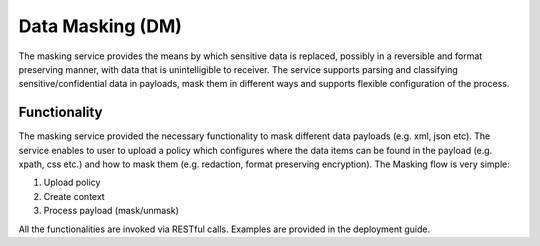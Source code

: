 ##################
Data Masking (DM)
##################

The masking service provides the means by which sensitive data is replaced, possibly in a reversible and format preserving manner, with data that is unintelligible to receiver. The service supports parsing and classifying sensitive/confidential data in payloads, mask them in different ways and supports flexible configuration of the process.

================
Functionality
================

The masking service provided the necessary functionality to mask different data payloads (e.g. xml, json etc). The service enables to user to upload a policy which configures where the data items can be found in the payload (e.g. xpath, css etc.) and how to mask them (e.g. redaction, format preserving encryption). The Masking flow is very simple:

1.	Upload policy
2.	Create context
3.	Process payload (mask/unmask)

All the functionalities are invoked via RESTful calls. Examples are provided in the deployment guide.